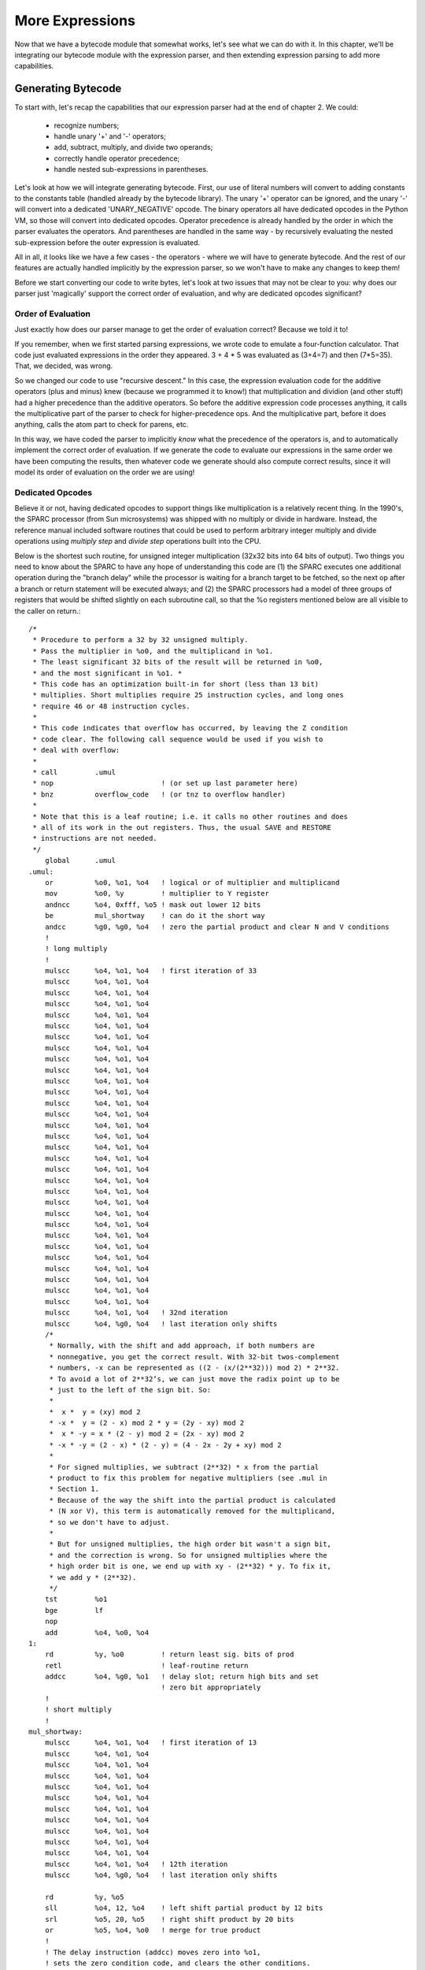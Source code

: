 .. vim: set et sts=4 tw=4 ts=4 tw=76:
.. Let's Build a Compiler (in Python)! chapter 4 text file.
   Created Thu Feb 21 20:12:41 2013, by austin.

More Expressions
================

Now that we have a bytecode module that somewhat works, let's see what we
can do with it. In this chapter, we'll be integrating our bytecode module
with the expression parser, and then extending expression parsing to add
more capabilities.

Generating Bytecode
-------------------

To start with, let's recap the capabilities that our expression parser had
at the end of chapter 2. We could:

   - recognize numbers;
   - handle unary '+' and '-' operators;
   - add, subtract, multiply, and divide two operands;
   - correctly handle operator precedence;
   - handle nested sub-expressions in parentheses.

Let's look at how we will integrate generating bytecode. First, our use of
literal numbers will convert to adding constants to the constants table
(handled already by the bytecode library). The unary '+' operator can be
ignored, and the unary '-' will convert into a dedicated 'UNARY_NEGATIVE'
opcode. The binary operators all have dedicated opcodes in the Python VM, so
those will convert into dedicated opcodes. Operator precedence is
already handled by the order in which the parser evaluates the operators.
And parentheses are handled in the same way - by recursively evaluating the
nested sub-expression before the outer expression is evaluated.

All in all, it looks like we have a few cases - the operators - where we
will have to generate bytecode. And the rest of our features are actually
handled implicitly by the expression parser, so we won't have to make any
changes to keep them!

Before we start converting our code to write bytes, let's look at two issues
that may not be clear to you: why does our parser just 'magically' support
the correct order of evaluation, and why are dedicated opcodes significant?

Order of Evaluation
~~~~~~~~~~~~~~~~~~~

Just exactly how does our parser manage to get the order of evaluation
correct? Because we told it to!

If you remember, when we first started parsing expressions, we wrote code to
emulate a four-function calculator. That code just evaluated expressions in
the order they appeared. 3 + 4 * 5 was evaluated as (3+4=7) and then
(7*5=35). That, we decided, was wrong.

So we changed our code to use "recursive descent." In this case, the
expression evaluation code for the additive operators (plus and minus) knew
(because we programmed it to know!) that multiplication and dividion (and
other stuff) had a higher precedence than the additive operators. So before
the additive expression code processes anything, it calls the multiplicative
part of the parser to check for higher-precedence ops. And the
multiplicative part, before it does anything, calls the atom part to check
for parens, etc.

In this way, we have coded the parser to implicitly *know* what the
precedence of the operators is, and to automatically implement the correct
order of evaluation. If we generate the code to evaluate our expressions in
the same order we have been computing the results, then whatever code we
generate should also compute correct results, since it will model its order
of evaluation on the order we are using!

Dedicated Opcodes
~~~~~~~~~~~~~~~~~

Believe it or not, having dedicated opcodes to support things like
multiplication is a relatively recent thing. In the 1990's, the SPARC
processor (from Sun microsystems) was shipped with no multiply or divide in
hardware. Instead, the reference manual included software routines that
could be used to perform arbitrary integer multiply and divide operations
using *multiply step* and *divide step* operations built into the CPU.

Below is the shortest such routine, for unsigned integer multiplication
(32x32 bits into 64 bits of output). Two things you need to know about the
SPARC to have any hope of understanding this code are (1) the SPARC executes
one additional operation during the "branch delay" while the processor is
waiting for a branch target to be fetched, so the next op after a branch or
return statement will be executed always; and (2) the SPARC processors had a
model of three groups of registers that would be shifted slightly on each
subroutine call, so that the %o registers mentioned below are all visible to
the caller on return.::

    /*
     * Procedure to perform a 32 by 32 unsigned multiply.
     * Pass the multiplier in %o0, and the multiplicand in %o1.
     * The least significant 32 bits of the result will be returned in %o0,
     * and the most significant in %o1. *
     * This code has an optimization built-in for short (less than 13 bit)
     * multiplies. Short multiplies require 25 instruction cycles, and long ones
     * require 46 or 48 instruction cycles.
     *
     * This code indicates that overflow has occurred, by leaving the Z condition
     * code clear. The following call sequence would be used if you wish to
     * deal with overflow:
     *
     * call         .umul
     * nop                          ! (or set up last parameter here)
     * bnz          overflow_code   ! (or tnz to overflow handler)
     *
     * Note that this is a leaf routine; i.e. it calls no other routines and does
     * all of its work in the out registers. Thus, the usual SAVE and RESTORE
     * instructions are not needed.
     */
        global      .umul
    .umul:
        or          %o0, %o1, %o4   ! logical or of multiplier and multiplicand
        mov         %o0, %y         ! multiplier to Y register
        andncc      %o4, 0xfff, %o5 ! mask out lower 12 bits
        be          mul_shortway    ! can do it the short way
        andcc       %g0, %g0, %o4   ! zero the partial product and clear N and V conditions
        !
        ! long multiply
        !
        mulscc      %o4, %o1, %o4   ! first iteration of 33
        mulscc      %o4, %o1, %o4
        mulscc      %o4, %o1, %o4
        mulscc      %o4, %o1, %o4
        mulscc      %o4, %o1, %o4
        mulscc      %o4, %o1, %o4
        mulscc      %o4, %o1, %o4
        mulscc      %o4, %o1, %o4
        mulscc      %o4, %o1, %o4
        mulscc      %o4, %o1, %o4
        mulscc      %o4, %o1, %o4
        mulscc      %o4, %o1, %o4
        mulscc      %o4, %o1, %o4
        mulscc      %o4, %o1, %o4
        mulscc      %o4, %o1, %o4
        mulscc      %o4, %o1, %o4
        mulscc      %o4, %o1, %o4
        mulscc      %o4, %o1, %o4
        mulscc      %o4, %o1, %o4
        mulscc      %o4, %o1, %o4
        mulscc      %o4, %o1, %o4
        mulscc      %o4, %o1, %o4
        mulscc      %o4, %o1, %o4
        mulscc      %o4, %o1, %o4
        mulscc      %o4, %o1, %o4
        mulscc      %o4, %o1, %o4
        mulscc      %o4, %o1, %o4
        mulscc      %o4, %o1, %o4
        mulscc      %o4, %o1, %o4
        mulscc      %o4, %o1, %o4
        mulscc      %o4, %o1, %o4
        mulscc      %o4, %o1, %o4   ! 32nd iteration
        mulscc      %o4, %g0, %o4   ! last iteration only shifts
        /*
         * Normally, with the shift and add approach, if both numbers are
         * nonnegative, you get the correct result. With 32-bit twos-complement
         * numbers, -x can be represented as ((2 - (x/(2**32))) mod 2) * 2**32.
         * To avoid a lot of 2**32’s, we can just move the radix point up to be
         * just to the left of the sign bit. So:
         *
         *  x *  y = (xy) mod 2
         * -x *  y = (2 - x) mod 2 * y = (2y - xy) mod 2
         *  x * -y = x * (2 - y) mod 2 = (2x - xy) mod 2
         * -x * -y = (2 - x) * (2 - y) = (4 - 2x - 2y + xy) mod 2
         *
         * For signed multiplies, we subtract (2**32) * x from the partial
         * product to fix this problem for negative multipliers (see .mul in
         * Section 1.
         * Because of the way the shift into the partial product is calculated
         * (N xor V), this term is automatically removed for the multiplicand,
         * so we don't have to adjust.
         *
         * But for unsigned multiplies, the high order bit wasn't a sign bit,
         * and the correction is wrong. So for unsigned multiplies where the
         * high order bit is one, we end up with xy - (2**32) * y. To fix it,
         * we add y * (2**32).
         */
        tst         %o1
        bge         lf
        nop
        add         %o4, %o0, %o4
    1:
        rd          %y, %o0         ! return least sig. bits of prod
        retl                        ! leaf-routine return
        addcc       %o4, %g0, %o1   ! delay slot; return high bits and set
                                    ! zero bit appropriately
        !
        ! short multiply
        !
    mul_shortway:
        mulscc      %o4, %o1, %o4   ! first iteration of 13
        mulscc      %o4, %o1, %o4
        mulscc      %o4, %o1, %o4
        mulscc      %o4, %o1, %o4
        mulscc      %o4, %o1, %o4
        mulscc      %o4, %o1, %o4
        mulscc      %o4, %o1, %o4
        mulscc      %o4, %o1, %o4
        mulscc      %o4, %o1, %o4
        mulscc      %o4, %o1, %o4
        mulscc      %o4, %o1, %o4
        mulscc      %o4, %o1, %o4   ! 12th iteration
        mulscc      %o4, %g0, %o4   ! last iteration only shifts

        rd          %y, %o5
        sll         %o4, 12, %o4    ! left shift partial product by 12 bits
        srl         %o5, 20, %o5    ! right shift product by 20 bits
        or          %o5, %o4, %o0   ! merge for true product
        !
        ! The delay instruction (addcc) moves zero into %o1,
        ! sets the zero condition code, and clears the other conditions.
        ! This is the equivalent result to a long umultiply which doesn't overflow.
        !
        retl                        ! leaf routine return
        addcc       %g0, %g0, %o1

For more information on the SPARC architecture, see The SPARC Architecture
Manual. [1]_

  _[1]: http://www.sparc.com/standards/V8.pdf

The point of this is not for you to learn SPARC assembly, but to demonstrate
that even 'modern' computers may have different levels of support for some
operations than you expect. The Python VM provides a single opcode to
perform a multiply. But that opcode probably performs an integer (or long)
multiply behind the scenes, and *that* may in turn wind up executing the
routine above, if you happen to be on a SPARC-based computer.

If you wind up writing a compiler for some target other than the Python VM,
you will need to concern yourself with this stuff. On modern (superscalar)
CPUs that include a MUL instruction, it will typically take 10 cycles, give
or take 10. (Yes, it is possible to get a 0-cycle multiply. You need a deep
pipeline, or a cache miss.) One of the reasons I like writing for the Python
VM is that I can gloss over all these issues. :-)

Generating Bytecode
~~~~~~~~~~~~~~~~~~~

With those questions answered, let's get to coding! We'll start with a copy
of the cradle from chapter 2. The first thing we'll have to change - and
yes, this change will be to the `cradle.py` file - will be the behavior of
the `emit` and `emitln` functions. First, because there is no `emitln` when
generating bytecode, and second because they will write to a code object,
not to an output file.

How should we test our code? In chapter 3 we created a CodeObject, then
called the `check_bytecodes` method on the object. I think that's a
reasonable place for us to start, except that we can let the `compile`
method return the code object. (Surprise! This is one of the behaviors of
Python's built-in `compile` function, too.)

Thus, a test case will look something like this::

    def assertExpr(self, text, asm):
        compiler.init(inp=StringIO(text))
        co = compiler.compile()
        co.check_bytecodes(asm)

    def test_something(self):
        asm = """ some assembly code """
        self.assertExpr("1+2", asm)

Let's go ahead and write the first test case and store it into
`tests/expr1_tests.py`::

    from io import StringIO
    import sys
    import unittest

    from ch04 import expr1 as compiler

    class TestCompiler(unittest.TestCase):

        def assertExpr(self, text, asm):
            compiler.init(inp=StringIO(text))
            co = compiler.compile()
            co.check_bytecodes(asm)

        def test_constant(self):
            asm = """
                LOAD_CONST 1 (7)
                RETURN_VALUE
            """
            self.assertExpr("7", asm)

Run the tests, and guess what? Nothing works. Well, let's get to solving
the problems. First, copy over the cradle code to expr1.py. Next, let's
implement an `emit` routine that uses a code object::

    def emit(op, arg=None):
        _Code.append(op, arg)

Well, that was easy. But we'll have to add the module variable `_Code,` and
some code in the `init` function to support it. Here's my version::

    ##### Output functions

    _Code = None
    """ CodeObject for compiled results. """

    def emit(op, arg=None):
        _Code.append(op, arg)

    ##### Processing

    def init(inp=None, out=None, err=None):
        global _Code, _Input, _Output, _Error
        _Output = out if out is not None else sys.stdout
        _Error = err if err is not None else sys.stderr
        _Input = inp if inp is not None else _Input
        # 'prime the pump' to read first character, etc.
        get_char()
        _Code = bytecode.CodeObject()

With that out of the way, let's implement a dumb expression parser that only
recognizes a single number. You'll remember that this is how we got started,
so it should be easy::

    def compile():
        expression()
        return _Code

    def expression():
        num = int(get_number())
        emit('LOAD_CONST', num)
        emit('RETURN_VALUE')

Well, that seemed to work. But of course, it's not very challenging. Let's
go to a mixed model that can support additive operators or a single value::

    def expression():
        expr_addop()

    def expr_addop():
        expr_atom()
        if Peek == '+':
            expr_add()
        elif Peek == '-':
            expr_subtract()

    def expr_atom():
        if Peek.isdigit():
            atom = int(get_number())
            emit('LOAD_CONST', atom)
        else:
            expected('Atom')

    def expr_add():
        match('+')
        # WHAT NOW?

And here we run into a problem in the `expr_add` function. With the "do it
now!" model that we were using in chapter 2, we passed around the
intermediate results as parameters to the various functions. If you'll
recall, the `expr_addop` code from chapter two looked like this::

    def expr_addop():
        result = expr_mulop()
        while Peek is not None and Peek in "+-":
            if Peek == "+":
                result = expr_add(result)
            elif Peek == "-":
                result = expr_subtract(result)
        return result

The `expr_mulop` code computed a multiplication, or possibly just returned
an atom. Then if an addop was present, the initial value (result) was passed
in to the add or subtract code, and a new result was computed, until
eventually there were no more addops. Then the final result was returned.

How are we going to pass the result around when we don't actually have the
result? The result, like everything else, has to be managed in the bytecode
we are writing!

Register Management
~~~~~~~~~~~~~~~~~~~

Ironically, we're talking about **register management,** on a simulated
machine that has no registers. But that's okay, because if there *were* some
registers, we would need to manage them, and we'd be having the same
conversation at the same place.

Sometimes this is referred to as the **calling convention(s)** or as the
**ABI** (application binary interface). But regardless, there are some
questions that have to be answered, and this is the place to do it.

On the Intel x86 platform, for example, there are registers. And certain
opcodes, like MUL, use both the AX and DX registers to hold their results.
So you can't leave any value that you need to keep in the DX register while
doing a multiply. This begs the question, are there any registers that
should always be saved? Who should save them - the caller, or the callee?

It doesn't matter to us, because the answers are all the same: the Python VM
has no registers, so everything has to go on the stack. But when you are
writing a compiler for a different system, you will have to know what the
questions are, and you will have to know the answers, too!

Anyway, here are some questions. See if you can figure out the answers.
(Hint: look up!)

  #. Q: How can we hold a number that we compute with `expr_atom`?
     A: "the Python VM has no registers, so everything has to go on the stack."

  #. Q: How can we store a number temporarily, so that a following ADD or SUBTRACT operation can find it?
     A: ______

  #. Q: How can we store the arguments to a MULTIPLY or DIVIDE operation?
     A: ______

  #. Q: What about unary operations? How can we set up a number for those?
     A: ______

So, how did you do? I hope you got all the answers right. And I certainly
hope all your answers were the same. Because this is how we manage the
values we want to pass around in the Python VM: they go on the stack!

If we are going to do an add of two numbers, we set it up by putting the
first number on the stack, then putting the second number on the stack, and
then doing a BINARY_ADD, which takes two numbers off the stack, and puts
their sum on the stack.

What we need to do, then, is to trust that all the steps before us have
configured the stack the way it needs to be configured. Thus, if the
add and subtract (and multiply, divide, modulus, ...) operators need a left
operand to be on the stack, we just assume that it's there. (And write lots
of test cases to make *damn sure* that we're right!) Let's give it a try::

    def expr_add():
                    # Assume first addend is already on stack.
        match('+')
        expr_atom() # Read second addend, put on stack.
        emit('BINARY_ADD')

And that's it! As long as we write all the other code correctly, to leave
their results on the stack, we can assume that the incoming parameter is on
the stack, and then add the numbers we need to add, and leave our own
results on the stack.

Let's catch up on our test cases, and then go a little bit farther. Add test
cases for all four basic operations, plus some test cases for operator
precedence. (Feel free to copy them from the tests we wrote in chapter 2!)
Here are mine::

    def test_add(self):
        asm = """
            LOAD_CONST 1 (1)
            LOAD_CONST 2 (8)
            BINARY_ADD
            RETURN_VALUE
        """
        self.assertExpr("1+8", asm)

    def test_subtract(self):
        asm = """
            LOAD_CONST 1 (8)
            LOAD_CONST 2 (3)
            BINARY_SUBTRACT
            RETURN_VALUE
        """
        self.assertExpr("8-3", asm)

    def test_multiply(self):
        asm = """
        """
        self.assertExpr("3*2", asm)

    def test_divide(self):
        asm = """
            LOAD_CONST 1 (3)
            LOAD_CONST 2 (2)
            BINARY_FLOOR_DIVIDE
            RETURN_VALUE
        """
        self.assertExpr("3/2", asm)

The only tricky part is the opcode for division. Remember that I want all
our expressions to use integer values, so we need to use the FLOOR instead
of the TRUE division instruction.

The code itself should be a snap, now. The precedence implementation is the
same - add and subtract call mulop, multiply and divide call atom. If you
have trouble, refer back to chapter 2.

Once you have that working, let's add support for parentheses and multiple
operators (if you didn't add them before). Again, we can take the test cases
from chapter 2. Pay careful attention to the opcodes in
`test_multiple_binops`, below. You have to understand how the additive and
multiplicative precedence levels are working together to predict how the
opcodes will be generated.  Remember that mulop is basically "greedy," while
addop is basically "lazy." ::

    def test_multiple_binops(self):
        asm = """
            LOAD_CONST 1 (1)
            LOAD_CONST 2 (2)
            LOAD_CONST 3 (4)
            BINARY_MULTIPLY
            LOAD_CONST 4 (3)
            BINARY_FLOOR_DIVIDE
            BINARY_ADD
            RETURN_VALUE
        """
        self.assertExpr("1+2*4/3", asm)

    def test_paren_expr(self):
        asm = """
            LOAD_CONST 1 (1)
            LOAD_CONST 2 (2)
            BINARY_ADD
            LOAD_CONST 3 (3)
            LOAD_CONST 4 (4)
            BINARY_ADD
            BINARY_MULTIPLY
            RETURN_VALUE
        """
        self.assertExpr("(1+2)*(3+4)", asm)

Another Bug is Found
~~~~~~~~~~~~~~~~~~~~

I made my `expr_atom` function recurse by calling `expression`. (As opposed
to calling `expr_addop`.) I discovered a leeeetle bug: the `expression`
function automatically appends a 'RETURN_VALUE' opcode when it finishes.
Oops! That will have to be moved to `compile`, instead. With that change,
everything worked.

Unary Precedence
~~~~~~~~~~~~~~~~

I promised in chapter 2 that I would re-visit the issue of unary operator
precedence. Before we start working on adding unary operators to our code,
let's do that.

Most programming languages, inspired by the C/Algol family tree, accept
unary operators at pretty much any location. You can negate any single term
just by putting a '-' in front of it.

But there are a lot of mathematicians who feel that this is pointless. If
you need to subtract a number, just subtract it! Don't bother with adding
the negative. They feel that "a - b" is easier to read, and more sensible,
than "a + -b".

In this case, why not move the unary from the highest precedence to the
lowest. Instead of allowing a negative sign in front of every term, why not
allow one negative sign, right at the front of an expression, one time.
Everything else can be handled by changing add to subtract, or subtract to
add, or by wrapping parens around a sub-expression.

My own, personal, bias is to make my expression parser act like C. But if
you're more mathematically inclined, maybe you want to speed things up by
eliminating all the unary minuses except one.

At any rate, I'm going to follow the same path we followed back in chapter
2, and support unary operators just below `expr_atom` in the precedence
hierarchy::

    def expr_unary():
        if Peek is not None and Peek in "+-":
            if Peek == "+":
                expr_unary_plus()
            elif Peek == "-":
                expr_unary_minus()
            else:
                expected('UnaryOp')
        else:
            expr_atom()

    def expr_unary_plus():
        expr_atom()

    def expr_unary_minus():
        expr_atom()
        emit('UNARY_NEGATIVE')

The test cases are simple::

    def test_unary_minus(self):
        asm = """
            LOAD_CONST 1 (3)
            UNARY_NEGATIVE
        """
        self.assertExpr("-3", asm)

    def test_unary_plus(self):
        asm = """
            LOAD_CONST 1 (8)
            RETURN_VALUE
        """
        self.assertExpr("+8", asm)


Variables
---------

Functions
---------

Assignments
-----------

Multi-Character Tokens
----------------------

White Space
-----------

